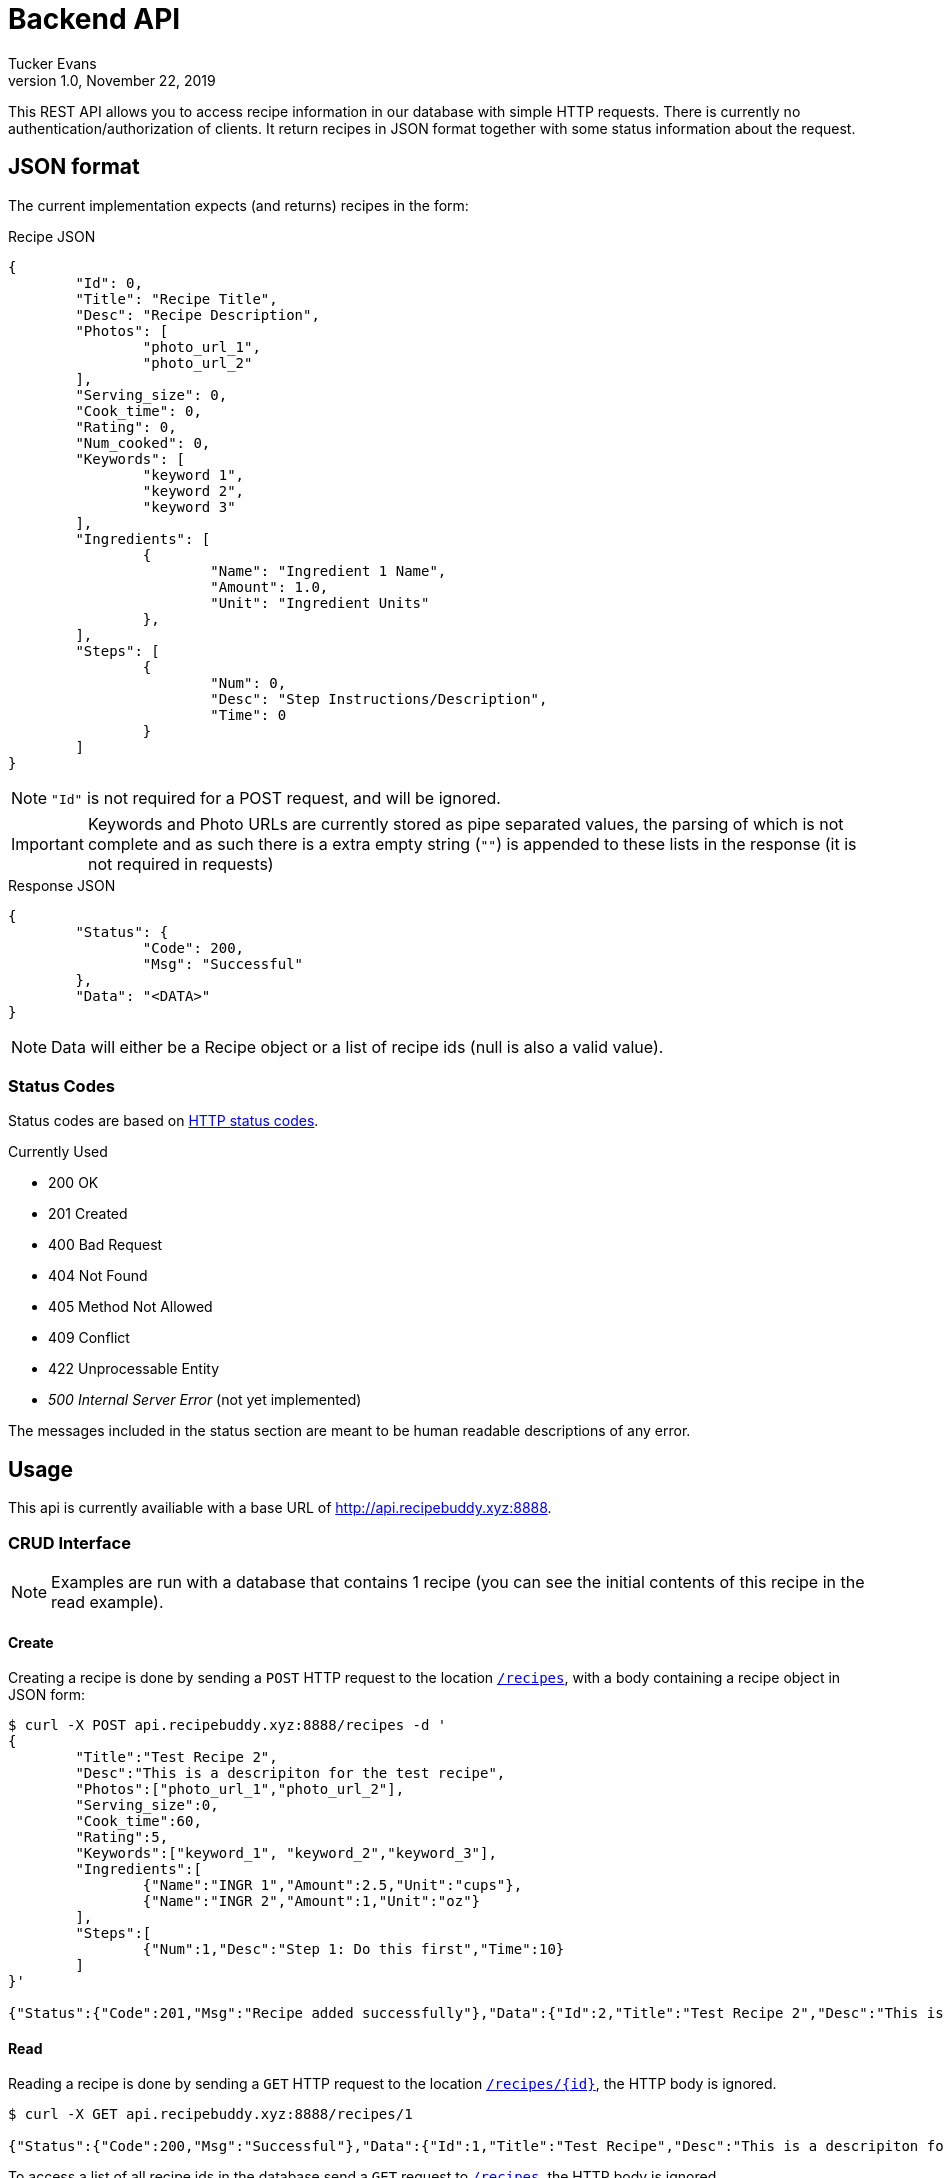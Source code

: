 Backend API
===========
Tucker Evans
v1.0, November 22, 2019

This REST API allows you to access recipe information in our database with
simple HTTP requests. There is currently no authentication/authorization of
clients. It return recipes in JSON format together with some status information
about the request.

JSON format
-----------
The current implementation expects (and returns) recipes in the form:

.Recipe JSON
[source,json]
----
{
	"Id": 0,
	"Title": "Recipe Title",
	"Desc": "Recipe Description",
	"Photos": [
		"photo_url_1",
		"photo_url_2"
	],
	"Serving_size": 0,
	"Cook_time": 0,
	"Rating": 0,
	"Num_cooked": 0,
	"Keywords": [
		"keyword 1",
		"keyword 2",
		"keyword 3"
	],
	"Ingredients": [
		{
			"Name": "Ingredient 1 Name",
			"Amount": 1.0,
			"Unit": "Ingredient Units"
		},
	],
	"Steps": [
		{
			"Num": 0,
			"Desc": "Step Instructions/Description",
			"Time": 0
		}
	]
}

----
[NOTE]
`"Id"` is not required for a POST request, and will be ignored.

[IMPORTANT]
Keywords and Photo URLs are currently stored as pipe separated values, the
parsing of which is not complete and as such there is a extra empty string
(`""`) is appended to these lists in the response (it is not required in
requests)

.Response JSON
[source,json]
----
{
	"Status": {
		"Code": 200,
		"Msg": "Successful"
	},
	"Data": "<DATA>"
}
----
[NOTE]
Data will either be a Recipe object or a list of recipe ids (null is also a
valid value).

Status Codes
~~~~~~~~~~~~
Status codes are based on https://httpstatuses.com/[HTTP status codes].

.Currently Used
- 200 OK
- 201 Created
- 400 Bad Request
- 404 Not Found
- 405 Method Not Allowed
- 409 Conflict
- 422 Unprocessable Entity
- _500 Internal Server Error_ (not yet implemented)

The messages included in the status section are meant to be human readable
descriptions of any error.

Usage
-----
This api is currently availiable with a base URL of
http://api.recipebuddy.xyz:8888.

CRUD Interface
~~~~~~~~~~~~~~

NOTE: Examples are run with a database that contains 1 recipe (you can see the
		initial contents of this recipe in the read example).

Create
^^^^^^
Creating a recipe is done by sending a `POST` HTTP request to the location
http://api.recipebuddy.xyz:8888/recipes[`/recipes`], with a body containing a
recipe object in JSON form:
[source,bash]
----
$ curl -X POST api.recipebuddy.xyz:8888/recipes -d '
{
	"Title":"Test Recipe 2",
	"Desc":"This is a descripiton for the test recipe",
	"Photos":["photo_url_1","photo_url_2"],
	"Serving_size":0,
	"Cook_time":60,
	"Rating":5,
	"Keywords":["keyword_1", "keyword_2","keyword_3"],
	"Ingredients":[
		{"Name":"INGR 1","Amount":2.5,"Unit":"cups"},
		{"Name":"INGR 2","Amount":1,"Unit":"oz"}
	],
	"Steps":[
		{"Num":1,"Desc":"Step 1: Do this first","Time":10}
	]
}'

{"Status":{"Code":201,"Msg":"Recipe added successfully"},"Data":{"Id":2,"Title":"Test Recipe 2","Desc":"This is a descripiton for the test recipe","Photos":["photo_url_1","photo_url_2"],"Serving_size":0,"Cook_time":60,"Rating":5,"Num_cooked":0,"Keywords":["keyword_1","keyword_2","keyword_3"],"Ingredients":[{"Name":"INGR 1","Amount":2.5,"Unit":"cups"},{"Name":"INGR 2","Amount":1,"Unit":"oz"}],"Steps":[{"Num":1,"Desc":"Step 1: Do this first","Time":10}]}}
----

Read
^^^^
Reading a recipe is done by sending a `GET` HTTP request to the location
http://api.recipebuddy.xyz:8888/recipes/0[`/recipes/{id}`], the HTTP body is ignored.

[source,bash]
----
$ curl -X GET api.recipebuddy.xyz:8888/recipes/1

{"Status":{"Code":200,"Msg":"Successful"},"Data":{"Id":1,"Title":"Test Recipe","Desc":"This is a descripiton for the test recipe","Photos":["photo_url_1","photo_url_2",""],"Serving_size":0,"Cook_time":60,"Rating":5,"Num_cooked":0,"Keywords":["keyword_1","keyword_2","keyword_3",""],"Ingredients":[{"Name":"INGR 1","Amount":2.5,"Unit":"cups"},{"Name":"INGR 2","Amount":1,"Unit":"oz"}],"Steps":[{"Num":1,"Desc":"Step 1: Do this first","Time":10}]}}
----

To access a list of all recipe ids in the database send a `GET` request to
http://api.recipebuddy.xyz:8888/recipes[`/recipes`], the HTTP body is ignored.
[source,bash]
----
curl -X GET api.recipebuddy.xyz:8888/recipes
{"Status":{"Code":200,"Msg":"Successful Request"},"Data":[1,2]}
----

Update
^^^^^^
Updating a recipe is done by sending a `PUT` HTTP request to
http://api.recipebuddy.xyz:8888/recipes/0[`recipes/{id}`], the HTTP body should be a
complete recipe in JSON form.
[source,bash]
----
$ curl -X PUT localhost:8888/recipes/1 -d '
{
	"Id": 1,
	"Title":"Test Recipe 1",
	"Desc":"This is a descripiton for the test recipe",
	"Photos":[ "photo_url_1", "photo_url_2" ],
	"Serving_size":0,
	"Cook_time":60,
	"Rating":5,
	"Keywords":[ "keyword_1", "keyword_2", "keyword_3" ],
	"Ingredients":[
		{ "Name":"INGR 1", "Amount":2.5, "Unit":"cups" },
		{ "Name":"INGR 2", "Amount":1, "Unit":"oz" }
	],
	"Steps":[
		{ "Num":0, "Desc":"Step 1: Do this first", "Time":10 }
	]
}'

{"Status":{"Code":201,"Msg":"Recipe added successfully"},"Data":{"Id":1,"Title":"Test Recipe 1","Desc":"This is a descripiton for the test recipe","Photos":["photo_url_1","photo_url_2"],"Serving_size":0,"Cook_time":60,"Rating":5,"Num_cooked":0,"Keywords":["keyword_1","keyword_2","keyword_3"],"Ingredients":[{"Name":"INGR 1","Amount":2.5,"Unit":"cups"},{"Name":"INGR 2","Amount":1,"Unit":"oz"}],"Steps":[{"Num":0,"Desc":"Step 1: Do this first","Time":10}]}}

----
[WARNING]
Any recipe information not included in the request will be removed from the
database.

Delete
^^^^^^
Deleting a recipe is done by sending a `DELETE` HTTP request to 
http://api.recipebuddy.xyz:8888/recipes/0[`recipes/{id}`], the HTTP body is ignored.
[source,bash]
----
$ curl -X DELETE api.recipebuddy.xyz:8888/recipes/2
{"Status":{"Code":200,"Msg":"Recipe Deleted Successfully"},"Data":null}
$ curl -X GET api.recipebuddy.xyz:8888/recipes
{"Status":{"Code":200,"Msg":"Successful Request"},"Data":[1]}
----
[WARNING]
This is currently a *HARD* delete.
